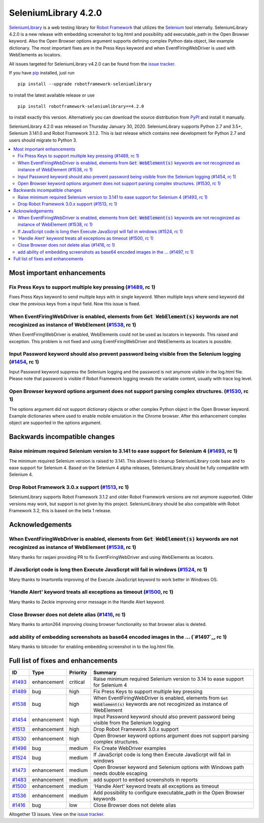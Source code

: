 =====================
SeleniumLibrary 4.2.0
=====================


.. default-role:: code


SeleniumLibrary_ is a web testing library for `Robot Framework`_ that utilizes
the Selenium_ tool internally. SeleniumLibrary 4.2.0 is a new release with
embedding screenshot to log.html and possibility add executable_path in the Open
Browser keyword. Also the Open Browser options argument supports defining complex
Python data object, like example dictionary. The most important fixes are in the
Press Keys keyword and when EventFiringWebDriver is used with WebElements as
locators.

All issues targeted for SeleniumLibrary v4.2.0 can be found
from the `issue tracker`_.

If you have pip_ installed, just run

::

   pip install --upgrade robotframework-seleniumlibrary

to install the latest available release or use

::

   pip install robotframework-seleniumlibrary==4.2.0

to install exactly this version. Alternatively you can download the source
distribution from PyPI_ and install it manually.

SeleniumLibrary 4.2.0 was released on Thursday January 30, 2020. SeleniumLibrary supports
Python 2.7 and 3.5+, Selenium 3.141.0 and Robot Framework 3.1.2. This is last release which
contains new development for Python 2.7 and users should migrate to Python 3.

.. _Robot Framework: http://robotframework.org
.. _SeleniumLibrary: https://github.com/robotframework/SeleniumLibrary
.. _Selenium: http://seleniumhq.org
.. _pip: http://pip-installer.org
.. _PyPI: https://pypi.python.org/pypi/robotframework-seleniumlibrary
.. _issue tracker: https://github.com/robotframework/SeleniumLibrary/issues?q=milestone%3Av4.2.0


.. contents::
   :depth: 2
   :local:

Most important enhancements
===========================

Fix Press Keys to support multiple key pressing  (`#1489`_, rc 1)
-----------------------------------------------------------------
Fixes Press Keys keyword to send multiple keys with in single keyword. When multiple keys where send
keyword did clear the previous keys from a input field. Now this issue is fixed.

When EventFiringWebDriver is enabled, elements from `Get WebElement(s)` keywords are not recoginized as instance of WebElement  (`#1538`_, rc 1)
------------------------------------------------------------------------------------------------------------------------------------------------
When EventFiringWebDriver is enabled, WebElements could not be used as locators in keywords. This raised and exception.
This problem is not fixed and using EventFiringWebDriver and WebElements as locators is possible.

Input Password keyword should also prevent password being visible from the Selenium logging (`#1454`_, rc 1)
------------------------------------------------------------------------------------------------------------
Input Password keyword suppress the Selenium logging and the password is not anymore visible in the log.html
file. Please note that password is visible if Robot Framework logging reveals the variable content, usually
with trace log level.

Open Browser keyword options argument does not support parsing complex structures. (`#1530`_, rc 1)
---------------------------------------------------------------------------------------------------
The options argument did not support dictionary objects or other complex Python object in the Open Browser
keyword. Example dictionaries where used to enable mobile emulation in the Chrome browser. After this
enhancement complex object are supported in the options argument.

Backwards incompatible changes
==============================

Raise minimum required Selenium version to 3.141 to ease support for Selenium 4 (`#1493`_, rc 1)
-----------------------------------------------------------------------------------------------
The minimum required Selenium version is raised to 3.141. This allowed to cleanup SeleniumLibrary code base and
to ease support for Selenium 4. Based on the Selenium 4 alpha releases, SeleniumLibrary should be fully
compatible with Selenium 4.


Drop Robot Framework 3.0.x support (`#1513`_, rc 1)
---------------------------------------------------
SeleniumLibrary supports Robot Framework 3.1.2 and older Robot Framework versions are not anymore supported. Older
versions may work, but support is not given by this project. SeleniumLibrary should be also compatible with
Robot Framework 3.2, this is based on the beta 1 release.

Acknowledgements
================

When EventFiringWebDriver is enabled, elements from `Get WebElement(s)` keywords are not recoginized as instance of WebElement  (`#1538`_, rc 1)
-----------------------------------------------------------------------------------------------------------------------------------------------
Many thanks for rasjani providing PR to fix EventFiringWebDriver and using WebElements as locators.

If JavaScript code is long then Execute JavaScrpt will fail in windows (`#1524`_, rc 1)
---------------------------------------------------------------------------------------
Many thanks to lmartorella improving of the Execute JavaScript keyword to work better
in Windows OS.

'Handle Alert' keyword treats all exceptions as timeout (`#1500`_, rc 1)
------------------------------------------------------------------------
Many thanks to Zeckie improving error message in the Handle Alert keyword.

Close Browser does not delete alias (`#1416`_, rc 1)
----------------------------------------------------
Many thanks to anton264 improving closing browser functionality so that browser alias is deleted.

add ability of embedding screenshots as base64 encoded images in the ... (`#1497`_, rc 1)
-----------------------------------------------------------------------------------------
Many thanks to bitcoder for enabling embedding screenshot in to the log.html file.

Full list of fixes and enhancements
===================================

.. list-table::
    :header-rows: 1

    * - ID
      - Type
      - Priority
      - Summary
    * - `#1493`_
      - enhancement
      - critical
      - Raise minimum required Selenium version to 3.14 to ease support for Selenium 4
    * - `#1489`_
      - bug
      - high
      - Fix Press Keys to support multiple key pressing 
    * - `#1538`_
      - bug
      - high
      - When EventFiringWebDriver is enabled, elements from `Get WebElement(s)` keywords are not recoginized as instance of WebElement 
    * - `#1454`_
      - enhancement
      - high
      - Input Password keyword should also prevent password being visible from the Selenium logging
    * - `#1513`_
      - enhancement
      - high
      - Drop Robot Framework 3.0.x support
    * - `#1530`_
      - enhancement
      - high
      - Open Browser keyword options argument does not support parsing complex structures.
    * - `#1496`_
      - bug
      - medium
      - Fix Create WebDriver examples 
    * - `#1524`_
      - bug
      - medium
      - If JavaScript code is long then Execute JavaScrpt will fail in windows
    * - `#1473`_
      - enhancement
      - medium
      - Open Browser keyword and Selenium options with Windows path needs double escaping
    * - `#1483`_
      - enhancement
      - medium
      - add support to embed screenshots in reports
    * - `#1500`_
      - enhancement
      - medium
      - 'Handle Alert' keyword treats all exceptions as timeout
    * - `#1536`_
      - enhancement
      - medium
      - Add possibility to configure executable_path in the Open Browser keywords
    * - `#1416`_
      - bug
      - low
      - Close Browser does not delete alias

Altogether 13 issues. View on the `issue tracker <https://github.com/robotframework/SeleniumLibrary/issues?q=milestone%3Av4.2.0>`__.

.. _#1493: https://github.com/robotframework/SeleniumLibrary/issues/1493
.. _#1489: https://github.com/robotframework/SeleniumLibrary/issues/1489
.. _#1538: https://github.com/robotframework/SeleniumLibrary/issues/1538
.. _#1454: https://github.com/robotframework/SeleniumLibrary/issues/1454
.. _#1513: https://github.com/robotframework/SeleniumLibrary/issues/1513
.. _#1530: https://github.com/robotframework/SeleniumLibrary/issues/1530
.. _#1496: https://github.com/robotframework/SeleniumLibrary/issues/1496
.. _#1524: https://github.com/robotframework/SeleniumLibrary/issues/1524
.. _#1473: https://github.com/robotframework/SeleniumLibrary/issues/1473
.. _#1483: https://github.com/robotframework/SeleniumLibrary/issues/1483
.. _#1500: https://github.com/robotframework/SeleniumLibrary/issues/1500
.. _#1536: https://github.com/robotframework/SeleniumLibrary/issues/1536
.. _#1416: https://github.com/robotframework/SeleniumLibrary/issues/1416
